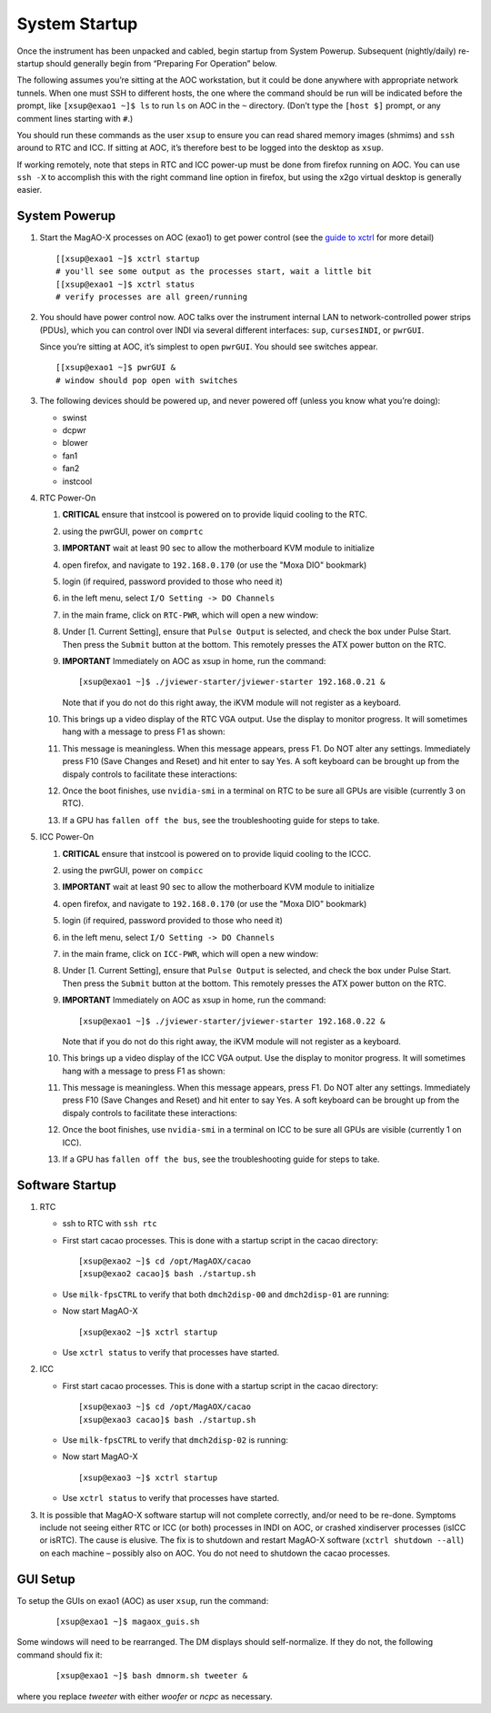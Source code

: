 System Startup
===============

Once the instrument has been unpacked and cabled, begin startup from
System Powerup. Subsequent (nightly/daily) re-startup should generally
begin from “Preparing For Operation” below.

The following assumes you’re sitting at the AOC workstation, but it
could be done anywhere with appropriate network tunnels. When one must
SSH to different hosts, the one where the command should be run will be
indicated before the prompt, like ``[xsup@exao1 ~]$ ls`` to run ``ls``
on AOC in the ``~`` directory. (Don’t type the ``[host $]`` prompt, or
any comment lines starting with ``#``.)

You should run these commands as the user ``xsup`` to ensure you can
read shared memory images (shmims) and ``ssh`` around to RTC and ICC. If
sitting at AOC, it’s therefore best to be logged into the desktop as
``xsup``.

If working remotely, note that steps in RTC and ICC power-up must be
done from firefox running on AOC. You can use ``ssh -X`` to accomplish
this with the right command line option in firefox, but using the x2go
virtual desktop is generally easier.

System Powerup
--------------

1. Start the MagAO-X processes on AOC (exao1) to get power control (see
   the `guide to xctrl <./software/utils/xctrl>`__ for more detail)

   ::

      [[xsup@exao1 ~]$ xctrl startup
      # you'll see some output as the processes start, wait a little bit
      [[xsup@exao1 ~]$ xctrl status
      # verify processes are all green/running

2. You should have power control now. AOC talks over the instrument
   internal LAN to network-controlled power strips (PDUs), which you can
   control over INDI via several different interfaces: ``sup``,
   ``cursesINDI``, or ``pwrGUI``.

   Since you’re sitting at AOC, it’s simplest to open ``pwrGUI``. You
   should see switches appear.

   ::

      [[xsup@exao1 ~]$ pwrGUI &
      # window should pop open with switches

3. The following devices should be powered up, and never powered off
   (unless you know what you’re doing):

   -  swinst
   -  dcpwr
   -  blower
   -  fan1
   -  fan2
   -  instcool

4. RTC Power-On

   1.  **CRITICAL** ensure that instcool is powered on to provide
       liquid cooling to the RTC.
   2.  using the pwrGUI, power on ``comprtc``
   3.  **IMPORTANT** wait at least 90 sec to allow the motherboard KVM module to
       initialize
   4.  open firefox, and navigate to ``192.168.0.170`` (or use the "Moxa DIO" bookmark)
   5.  login (if required, password provided to those who need it)
   6.  in the left menu, select ``I/O Setting -> DO Channels`` |image1|
   7.  in the main frame, click on ``RTC-PWR``, which will open a new
       window: |image2|
   8.  Under [1. Current Setting], ensure that ``Pulse Output`` is
       selected, and check the box under Pulse Start. Then press the
       ``Submit`` button at the bottom. This remotely presses the ATX
       power button on the RTC.
   9.  **IMPORTANT** Immediately on AOC as xsup in home, run the command:

       ::

          [xsup@exao1 ~]$ ./jviewer-starter/jviewer-starter 192.168.0.21 &

       Note that if you do not do this right away, the iKVM module will not register as a keyboard.
   10. This brings up a video display of the RTC VGA output. Use the
       display to monitor progress. It will sometimes hang with a message
       to press F1 as shown: |image5|
   11. This message is meaningless. When this message appears, press F1.
       Do NOT alter any settings. Immediately press F10 (Save Changes
       and Reset) and hit enter to say Yes. A soft keyboard can be
       brought up from the dispaly controls to facilitate these
       interactions: |image6|
   12. Once the boot finishes, use ``nvidia-smi`` in a terminal on RTC to be sure all GPUs
       are visible (currently 3 on RTC).
   13. If a GPU has ``fallen off the bus``, see the troubleshooting
       guide for steps to take.

5. ICC Power-On

   1.  **CRITICAL** ensure that instcool is powered on to provide
       liquid cooling to the ICCC.
   2.  using the pwrGUI, power on ``compicc``
   3.  **IMPORTANT** wait at least 90 sec to allow the motherboard KVM module to
       initialize
   4.  open firefox, and navigate to ``192.168.0.170`` (or use the "Moxa DIO" bookmark)
   5.  login (if required, password provided to those who need it)
   6.  in the left menu, select ``I/O Setting -> DO Channels`` |image1|
   7.  in the main frame, click on ``ICC-PWR``, which will open a new
       window: |image2|
   8.  Under [1. Current Setting], ensure that ``Pulse Output`` is
       selected, and check the box under Pulse Start. Then press the
       ``Submit`` button at the bottom. This remotely presses the ATX
       power button on the RTC.
   9.  **IMPORTANT** Immediately on AOC as xsup in home, run the command:

       ::

          [xsup@exao1 ~]$ ./jviewer-starter/jviewer-starter 192.168.0.22 &

       Note that if you do not do this right away, the iKVM module will not register as a keyboard.
   10. This brings up a video display of the ICC VGA output. Use the
       display to monitor progress. It will sometimes hang with a message
       to press F1 as shown: |image5|
   11. This message is meaningless. When this message appears, press F1.
       Do NOT alter any settings. Immediately press F10 (Save Changes
       and Reset) and hit enter to say Yes. A soft keyboard can be
       brought up from the dispaly controls to facilitate these
       interactions: |image6|
   12. Once the boot finishes, use ``nvidia-smi`` in a terminal on ICC to be sure all GPUs
       are visible (currently 1 on ICC).
   13. If a GPU has ``fallen off the bus``, see the troubleshooting
       guide for steps to take.

Software Startup
----------------

1. RTC

   -  ssh to RTC with ``ssh rtc``

   -  First start cacao processes. This is done with a startup script in the cacao directory:

      ::

         [xsup@exao2 ~]$ cd /opt/MagAOX/cacao
         [xsup@exao2 cacao]$ bash ./startup.sh

   -  Use ``milk-fpsCTRL`` to verify that both ``dmch2disp-00`` and ``dmch2disp-01`` are running:

   -  Now start MagAO-X

      ::

         [xsup@exao2 ~]$ xctrl startup

   -  Use ``xctrl status`` to verify that processes have started.

2. ICC

   -  First start cacao processes. This is done with a startup script in the cacao directory:

      ::

         [xsup@exao3 ~]$ cd /opt/MagAOX/cacao
         [xsup@exao3 cacao]$ bash ./startup.sh

   -  Use ``milk-fpsCTRL`` to verify that ``dmch2disp-02`` is running:

   -  Now start MagAO-X

      ::

         [xsup@exao3 ~]$ xctrl startup

   -  Use ``xctrl status`` to verify that processes have started.

3. It is possible that MagAO-X software startup will not complete
   correctly, and/or need to be re-done. Symptoms include not seeing
   either RTC or ICC (or both) processes in INDI on AOC, or crashed
   xindiserver processes (isICC or isRTC). The cause is elusive. The fix
   is to shutdown and restart MagAO-X software (``xctrl shutdown --all``) on
   each machine – possibly also on AOC. You do not need to shutdown the
   cacao processes.

GUI Setup
---------

To setup the GUIs on exao1 (AOC) as user ``xsup``, run the command:

   ::

      [xsup@exao1 ~]$ magaox_guis.sh

Some windows will need to be rearranged.  The DM displays should self-normalize.  If they do not, the following command should fix it:

   ::

      [xsup@exao1 ~]$ bash dmnorm.sh tweeter &

where you replace `tweeter` with either `woofer` or `ncpc` as necessary.


.. |image1| image:: moxa_dio_do.png
.. |image2| image:: moxa_dialog.png
.. |image3| image:: rtc_ikvm_login.png
.. |image4| image:: rtc_ikvm_launch.png
.. |image5| image:: rtc_ikvm_f1.png
.. |image6| image:: rtc_save_and_exit_yes.png
